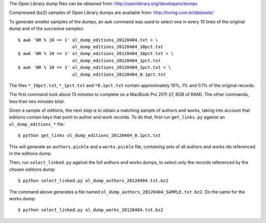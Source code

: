 The Open Library dump files can be obtained from:
http://openlibrary.org/developers/dumps

Compressed (bz2) samples of Open Library dumps are available from:
http://turing.com.br/datasets/

To generate smaller samples of the dumps, an ``awk`` command was used to
select one in every 10 lines of the original dump and of the succesive
samples::

  $ awk 'NR % 10 == 1' ol_dump_editions_20120404.txt > \ 
                       ol_dump_editions_20120404_10pct.txt
  $ awk 'NR % 10 == 1' ol_dump_editions_20120404_10pct.txt > \
                       ol_dump_editions_20120404_1pct.txt
  $ awk 'NR % 10 == 1' ol_dump_editions_20120404_1pct.txt > \
                       ol_dump_editions_20120404_0.1pct.txt

The files ``*_10pct.txt``, ``*_1pct.txt`` and ``*0.1pct.txt`` contain 
approximately 10%, 1% and 0.1% of the original records.

The first command took about 13 minutes to complete on a MacBook Pro 
2011 (i7, 8GB of RAM). The other commands, less than two minutes total. 

Given a sample of editions, the next step is to obtain a matching sample
of authors and works, taking into account that editions contain keys 
that point to author and work records. To do that, first run
``get_links.py`` against an ``ol_dump_editions_*`` file::

  $ python get_links ol_dump_editions_20120404_0.1pct.txt
  
This will generate an ``authors.pickle`` and a ``works.pickle`` file,
containing sets of all authors and works ids referenced in the editions
dump. 

Then, run ``select_linked.py`` against the full authors and works
dumps, to select only the records referenced by the chosen editions
dump::

  $ python select_linked.py ol_dump_authors_20120404.txt.bz2

The command above generates a file named 
``ol_dump_authors_20120404_SAMPLE.txt.bz2``. Do the same for the works
dump::

  $ python select_linked.py ol_dump_works_20120404.txt.bz2
